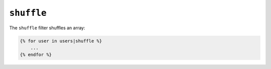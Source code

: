 ``shuffle``
===========

The ``shuffle`` filter shuffles an array:

.. code-block:: jinja

    {% for user in users|shuffle %}
        ...
    {% endfor %}
